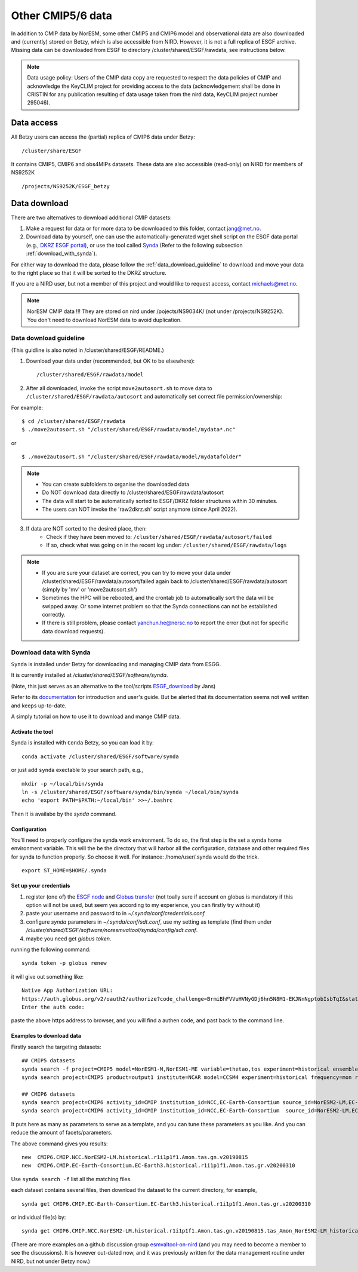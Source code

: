 .. _cmip_other.rst:

Other CMIP5/6 data
===================

In addition to CMIP data by NorESM, some other CMIP5 and CMIP6 model and observational data are also downloaded and (currently) stored on Betzy, which is also accessible from NIRD. However, it is not a full replica of ESGF archive. Missing data can be downloaded from ESGF to directory /cluster/shared/ESGF/rawdata, see instructions below.

.. note::
    Data usage policy:
    Users of the CMIP data copy are requested to respect the data policies of CMIP and acknowledge the KeyCLIM project for providing access to the data (acknowledgement shall be done in CRISTIN for any publication resulting of data usage taken from the nird data, KeyCLIM project number 295046).

Data access
^^^^^^^

All Betzy users can access the (partial) replica of CMIP6 data under Betzy: ::

   /cluster/share/ESGF
   
It contains CMIP5, CMIP6 and obs4MIPs datasets. These data are also accessible (read-only) on NIRD for members of NS9252K :: 

   /projects/NS9252K/ESGF_betzy


Data download
^^^^^^^^^^^^
There are two alternatives to download additional CMIP datasets:

1. Make a request for data or for more data to be downloaded to this folder, contact jang@met.no.
2. Download data by yourself, one can use the automatically-generated wget shell script on the ESGF data portal (e.g., `DKRZ ESGF portal <https://esgf-data.dkrz.de/projects/esgf-dkrz/>`_), or use the tool called `Synda <https://prodiguer.github.io/synda/index.html>`_ (Refer to the following subsection :ref:`download_with_synda`).

For either way to download the data, please follow the :ref:`data_download_guideline` to download and move your data to the right place so that it will be sorted to the DKRZ structure.
   
If you are a NIRD user, but not a member of this project and would like to request access, contact michaels@met.no.

.. note::
    NorESM CMIP data !!!  They are stored on nird under /pojects/NS9034K/ (not under /projects/NS9252K). You don't need to download NorESM data to avoid duplication.

.. _data_download_guideline:

Data download guideline
---------------------

(This guidline is also noted in /cluster/shared/ESGF/README.)

1. Download your data under (recommended, but OK to be elsewhere): ::

    /cluster/shared/ESGF/rawdata/model

2. After all downloaded, invoke the script ``move2autosort.sh`` to move data to ``/cluster/shared/ESGF/rawdata/autosort`` and automatically set correct file permission/ownership:

For example: ::

    $ cd /cluster/shared/ESGF/rawdata
    $ ./move2autosort.sh "/cluster/shared/ESGF/rawdata/model/mydata*.nc"
or  ::

    $ ./move2autosort.sh "/cluster/shared/ESGF/rawdata/model/mydatafolder"

.. note::
    * You can create subfolders to organise the downloaded data
    * Do NOT download data directly to /cluster/shared/ESGF/rawdata/autosort
    * The data will start to be automatically sorted to ESGF/DKRZ folder structures within 30 minutes.
    * The users can NOT invoke the 'raw2dkrz.sh' script anymore (since April 2022).

3. If data are NOT sorted to the desired place, then:
    - Check if they have been moved to: ``/cluster/shared/ESGF/rawdata/autosort/failed``
    - If so, check what was going on in the recent log under: ``/cluster/shared/ESGF/rawdata/logs``

.. note::
    * If you are sure your dataset are correct, you can try to move your data under /cluster/shared/ESGF/rawdata/autosort/failed again back to /cluster/shared/ESGF/rawdata/autosort (simply by 'mv' or 'move2autosort.sh')
    * Sometimes the HPC will be rebooted, and the crontab job to automatically sort the data will be swipped away. Or some internet problem so that the Synda connections can not be established correctly. 
    * If there is still problem, please contact yanchun.he@nersc.no to report the error (but not for specific data download requests).

.. _download_with_synda:

Download data with Synda
------------------------

``Synda`` is installed under Betzy for downloading and managing CMIP data from ESGG.

It is currently installed at `/cluster/shared/ESGF/software/synda`.

(Note, this just serves as an alternative to the tool/scripts `ESGF_download <https://github.com/metno/ESGF_download>`_ by Jans)

Refer to its `documentation <http://prodiguer.github.io/synda/>`_ for introduction and user's guide. But be alerted that its documentation seems not well written and keeps up-to-date.

A simply tutorial on how to use it to download and mange CMIP data.

Activate the tool
++++++++++++++++

Synda is installed with ``Conda`` Betzy, so you can load it by: ::

    conda activate /cluster/shared/ESGF/software/synda

or just add ``synda`` exectable to your search path, e.g., ::

    mkdir -p ~/local/bin/synda
    ln -s /cluster/shared/ESGF/software/synda/bin/synda ~/local/bin/synda
    echo 'export PATH=$PATH:~/local/bin' >>~/.bashrc

Then it is availabe by the `synda` command.

Configuration
++++++++++++++++

You’ll need to properly configure the synda work environment. To do so, the first step is the set a synda home environment variable. This will the be the directory that will harbor all the configuration, database and other required files for synda to function properly. So choose it well. For instance: /home/user/.synda would do the trick. ::

    export ST_HOME=$HOME/.synda

Set up your credentials
+++++++++++++++++++++++

1. register (one of) the `ESGF node <https://esgf-data.dkrz.de/projects/esgf-dkrz/>`_ and `Globus transfer <https://www.globus.org>`_ (not toally sure if account on globus is mandatory if this option will not be used, but seem yes according to my experience, you can firstly try without it)
2. paste your username and password to in `~/.synda/conf/credentials.conf`
3. configure `synda` parameters in `~/.synda/conf/sdt.conf`, use my setting as template (find them under `/cluster/shared/ESGF/software/noresmvaltool/synda/config/sdt.conf`.
4. maybe you need get `globus token`.

running the following command: ::

    synda token -p globus renew

it will give out something like: ::

    Native App Authorization URL:
    https://auth.globus.org/v2/oauth2/authorize?code_challenge=BrmiBhFVVuHVNyGDj6hn5N8M1-EKJNnNgptobIsbTqI&state=_default&redirect_uri=https%3A%2F%2Fauth.globus.org%2Fv2%2Fweb%2Fauth-code&response_type=code&client_id=83ec00c1-e67a-4356-9f1f-f7e31177e31a&scope=openid+email+profile+urn%3Aglobus%3Aauth%3Ascope%3Atransfer.api.globus.org%3Aall&code_challenge_method=S256&access_type=offline
    Enter the auth code:

paste the above https address to browser, and you will find a authen code, and past back to the command line.

Examples to download data
+++++++++++++++++++++++++

Firstly search the targeting datasets: ::

    ## CMIP5 datasets
    synda search -f project=CMIP5 model=NorESM1-M,NorESM1-ME variable=thetao,tos experiment=historical ensemble=r1i1p1 timeslice=200101-200612
    synda search project=CMIP5 product=output1 institute=NCAR model=CCSM4 experiment=historical frequency=mon realm=atmos cmor_table=Amon ensemble=r1i1p1 latest=true variable=rlut timeslice=195001-200512 version=20160829

    ## CMIP6 datasets
    synda search project=CMIP6 activity_id=CMIP institution_id=NCC,EC-Earth-Consortium source_id=NorESM2-LM,EC-Earth3 table_id=Amon experiment_id=historical variable_id=tas variant_label=r1i1p1f1  latest=true
    synda search project=CMIP6 activity_id=CMIP institution_id=NCC,EC-Earth-Consortium  source_id=NorESM2-LM,EC-Earth3 experiment_id=historical variant_label=r1i1p1f1 table_id=SImon variable_id=siconc grid_label=gn timeslice=197001-198901 latest=true

It puts here as many as parameters to serve as a template, and you can tune these parameters as you like. And you can reduce the amount of facets/parameters.

The above command gives you results: ::

    new  CMIP6.CMIP.NCC.NorESM2-LM.historical.r1i1p1f1.Amon.tas.gn.v20190815
    new  CMIP6.CMIP.EC-Earth-Consortium.EC-Earth3.historical.r1i1p1f1.Amon.tas.gr.v20200310

Use ``synda search -f`` list all the matching files.

each dataset contains several files, then download the dataset to the current directory, for example, ::

    synda get CMIP6.CMIP.EC-Earth-Consortium.EC-Earth3.historical.r1i1p1f1.Amon.tas.gr.v20200310

or individual file(s) by: ::

    synda get CMIP6.CMIP.NCC.NorESM2-LM.historical.r1i1p1f1.Amon.tas.gn.v20190815.tas_Amon_NorESM2-LM_historical_r1i1p1f1_gn_201001-201412.nc

(There are more examples on a github discussion group `esmvaltool-on-nird <https://github.com/orgs/NorESMhub/teams/esmvaltool-on-nird/discussions/5>`_ (and you may need to become a member to see the discussions). It is however out-dated now, and it was previously written for the data management routine under NIRD, but not under Betzy now.)

